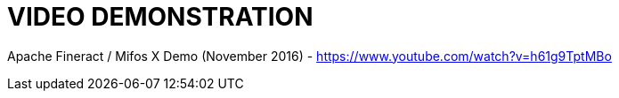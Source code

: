 = VIDEO DEMONSTRATION

Apache Fineract / Mifos X Demo (November 2016) - <https://www.youtube.com/watch?v=h61g9TptMBo>